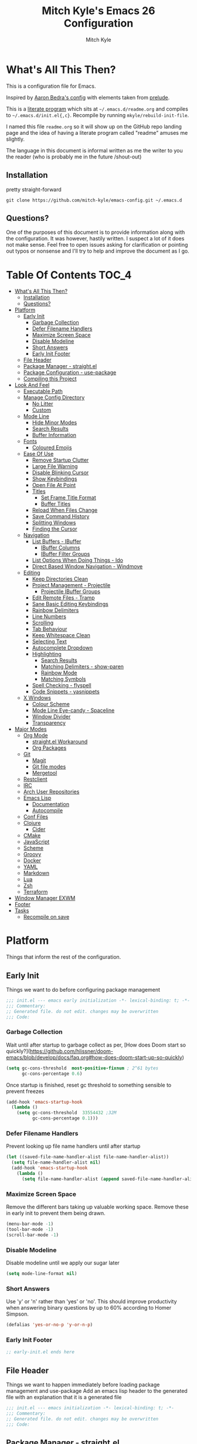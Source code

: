 #+TITLE: Mitch Kyle's Emacs 26 Configuration
#+AUTHOR: Mitch Kyle
#+EMAIL: mitch.tux@gmail.com

* What's All This Then?
  This is a configuration file for Emacs.

Inspired by [[http://aaronbedra.com/emacs.d/][Aaron Bedra's config]] with elements taken from [[https://github.com/bbatsov/prelude][prelude]].

This is a [[https://en.wikipedia.org/wiki/Literate_programming][literate program]] which sits at =~/.emacs.d/readme.org= and
compiles to =~/.emacs.d/init.el{,c}=. Recompile by running =mkyle/rebuild-init-file=.

I named this file =readme.org= so it will show up on the GitHub repo landing page and the idea of
having a literate program called "readme" amuses me slightly.

The language in this document is informal written as me the writer to you the reader (who is
probably me in the future /shout-out)

** Installation
pretty straight-forward
#+BEGIN_EXAMPLE
git clone https://github.com/mitch-kyle/emacs-config.git ~/.emacs.d
#+END_EXAMPLE

** Questions?
One of the purposes of this document is to provide information along with the configuration. It was however,
hastily written. I suspect a lot of it does not make sense. Feel free to open issues asking for clarification
or pointing out typos or nonsense and I'll try to help and improve the document as I go.

* Table Of Contents                                                   :TOC_4:
- [[#whats-all-this-then][What's All This Then?]]
  - [[#installation][Installation]]
  - [[#questions][Questions?]]
- [[#platform][Platform]]
  - [[#early-init][Early Init]]
    - [[#garbage-collection][Garbage Collection]]
    - [[#defer-filename-handlers][Defer Filename Handlers]]
    - [[#maximize-screen-space][Maximize Screen Space]]
    - [[#disable-modeline][Disable Modeline]]
    - [[#short-answers][Short Answers]]
    - [[#early-init-footer][Early Init Footer]]
  - [[#file-header][File Header]]
  - [[#package-manager---straightel][Package Manager - straight.el]]
  - [[#package-configuration---use-package][Package Configuration - use-package]]
  - [[#compiling-this-project][Compiling this Project]]
- [[#look-and-feel][Look And Feel]]
  - [[#executable-path][Executable Path]]
  - [[#manage-config-directory][Manage Config Directory]]
    - [[#no-litter][No Litter]]
    - [[#custom][Custom]]
  - [[#mode-line][Mode Line]]
    - [[#hide-minor-modes][Hide Minor Modes]]
    - [[#search-results][Search Results]]
    - [[#buffer-information][Buffer Information]]
  - [[#fonts][Fonts]]
    - [[#coloured-emojis][Coloured Emojis]]
  - [[#ease-of-use][Ease Of Use]]
    - [[#remove-startup-clutter][Remove Startup Clutter]]
    - [[#large-file-warning][Large File Warning]]
    - [[#disable-blinking-cursor][Disable Blinking Cursor]]
    - [[#show-keybindings][Show Keybindings]]
    - [[#open-file-at-point][Open File At Point]]
    - [[#titles][Titles]]
      - [[#set-frame-title-format][Set Frame Title Format]]
      - [[#buffer-titles][Buffer Titles]]
    - [[#reload-when-files-change][Reload When Files Change]]
    - [[#save-command-history][Save Command History]]
    - [[#splitting-windows][Splitting Windows]]
    - [[#finding-the-cursor][Finding the Cursor]]
  - [[#navigation][Navigation]]
    - [[#list-buffers---ibuffer][List Buffers - IBuffer]]
      - [[#ibuffer-columns][IBuffer Columns]]
      - [[#ibuffer-filter-groups][IBuffer Filter Groups]]
    - [[#list-options-when-doing-things---ido][List Options When Doing Things - Ido]]
    - [[#direct-based-window-navigation---windmove][Direct Based Window Navigation - Windmove]]
  - [[#editing][Editing]]
    - [[#keep-directories-clean][Keep Directories Clean]]
    - [[#project-management---projectile][Project Management - Projectile]]
      - [[#projectile-ibuffer-groups][Projectile IBuffer Groups]]
    - [[#edit-remote-files---tramp][Edit Remote Files - Tramp]]
    - [[#sane-basic-editing-keybindings][Sane Basic Editing Keybindings]]
    - [[#rainbow-delimiters][Rainbow Delimiters]]
    - [[#line-numbers][Line Numbers]]
    - [[#scrolling][Scrolling]]
    - [[#tab-behaviour][Tab Behaviour]]
    - [[#keep-whitespace-clean][Keep Whitespace Clean]]
    - [[#selecting-text][Selecting Text]]
    - [[#autocomplete-dropdown][Autocomplete Dropdown]]
    - [[#highlighting][Highlighting]]
      - [[#search-results-1][Search Results]]
      - [[#matching-delimiters---show-paren][Matching Delimiters - show-paren]]
      - [[#rainbow-mode][Rainbow Mode]]
      - [[#matching-symbols][Matching Symbols]]
    - [[#spell-checking---flyspell][Spell Checking - flyspell]]
    - [[#code-snippets---yasnippets][Code Snippets - yasnippets]]
  - [[#x-windows][X Windows]]
    - [[#colour-scheme][Colour Scheme]]
    - [[#mode-line-eye-candy---spaceline][Mode Line Eye-candy - Spaceline]]
    - [[#window-divider][Window Divider]]
    - [[#transparency][Transparency]]
- [[#major-modes][Major Modes]]
  - [[#org-mode][Org Mode]]
    - [[#straightel-workaround][straight.el Workaround]]
    - [[#org-packages][Org Packages]]
  - [[#git][Git]]
    - [[#magit][Magit]]
    - [[#git-file-modes][Git file modes]]
    - [[#mergetool][Mergetool]]
  - [[#restclient][Restclient]]
  - [[#irc][IRC]]
  - [[#arch-user-repositories][Arch User Repositories]]
  - [[#emacs-lisp][Emacs Lisp]]
    - [[#documentation][Documentation]]
    - [[#autocompile][Autocompile]]
  - [[#conf-files][Conf Files]]
  - [[#clojure][Clojure]]
    - [[#cider][Cider]]
  - [[#cmake][CMake]]
  - [[#javascript][JavaScript]]
  - [[#scheme][Scheme]]
  - [[#groovy][Groovy]]
  - [[#docker][Docker]]
  - [[#yaml][YAML]]
  - [[#markdown][Markdown]]
  - [[#lua][Lua]]
  - [[#zsh][Zsh]]
  - [[#terraform][Terraform]]
- [[#window-manager-exwm][Window Manager EXWM]]
- [[#footer][Footer]]
- [[#tasks][Tasks]]
  - [[#recompile-on-save][Recompile on save]]

* Platform
Things that inform the rest of the configuration.

** Early Init
Things we want to do before configuring package management
#+BEGIN_SRC emacs-lisp :tangle early-init.el
;;; init.el --- emacs early initialization -*- lexical-binding: t; -*-
;;; Commentary:
;; Generated file. do not edit. changes may be overwritten
;;; Code:
#+END_SRC

*** Garbage Collection
Wait until after startup to garbage collect as per, [How does Doom start so quickly?](https://github.com/hlissner/doom-emacs/blob/develop/docs/faq.org#how-does-doom-start-up-so-quickly)
#+BEGIN_SRC emacs-lisp :tangle early-init.el
(setq gc-cons-threshold  most-positive-fixnum ; 2^61 bytes
      gc-cons-percentage 0.6)
#+END_SRC

Once startup is finished, reset gc threshold to something sensible to prevent freezes
#+BEGIN_SRC emacs-lisp :tangle early-init.el
(add-hook 'emacs-startup-hook
  (lambda ()
    (setq gc-cons-threshold  33554432 ;32M
          gc-cons-percentage 0.1)))
#+END_SRC

*** Defer Filename Handlers
Prevent looking up file name handlers until after startup
#+BEGIN_SRC emacs-lisp :tangle early-init.el
(let ((saved-file-name-handler-alist file-name-handler-alist))
  (setq file-name-handler-alist nil)
  (add-hook 'emacs-startup-hook
    (lambda ()
      (setq file-name-handler-alist (append saved-file-name-handler-alist file-name-handler-alist)))))
#+END_SRC

*** Maximize Screen Space
Remove the different bars taking up valuable working space. Remove these in early init to prevent them being drawn.
#+BEGIN_SRC emacs-lisp :tangle early-init.el
(menu-bar-mode -1)
(tool-bar-mode -1)
(scroll-bar-mode -1)
#+END_SRC

*** Disable Modeline
Disable modeline until we apply our sugar later
#+BEGIN_SRC emacs-lisp :tangle early-init.el
(setq mode-line-format nil)
#+END_SRC


*** Short Answers
Use 'y' or 'n' rather than 'yes' or 'no'. This should improve productivity when answering binary questions by up
to 60% according to Homer Simpson.

#+BEGIN_SRC emacs-lisp :tangle early-init.el
(defalias 'yes-or-no-p 'y-or-n-p)
#+END_SRC


*** Early Init Footer
#+BEGIN_SRC emacs-lisp :tangle early-init.el
;; early-init.el ends here
#+END_SRC

** File Header
Things we want to happen immediately before loading package management and use-package
Add an emacs lisp header to the generated file with an explanation that it is a generated file
#+BEGIN_SRC emacs-lisp :tangle init.el
;;; init.el --- emacs initialization -*- lexical-binding: t; -*-
;;; Commentary:
;; Generated file. do not edit. changes may be overwritten
;;; Code:
#+END_SRC

** Package Manager - straight.el
A functional package manager for emacs. See [[https://github.com/raxod502/straight.el][straight.el github]]
#+BEGIN_SRC emacs-lisp :tangle init.el
(defvar bootstrap-version)
(let ((bootstrap-file
       (expand-file-name "straight/repos/straight.el/bootstrap.el" user-emacs-directory))
      (bootstrap-version 5))
  (unless (file-exists-p bootstrap-file)
    (with-current-buffer
      (url-retrieve-synchronously
       "https://raw.githubusercontent.com/raxod502/straight.el/develop/install.el"
       'silent 'inhibit-cookies)
      (goto-char (point-max))
      (eval-print-last-sexp)))
  (load bootstrap-file nil 'nomessage))
#+END_SRC

** Package Configuration - use-package
[[https://github.com/jwiegley/use-package][use-package]] is a feature-rich package configuration tool. In the event of error during package configuration,
it doesn't prevent the rest of your configuration from loading. Set it to use straight.el by default.
#+BEGIN_SRC emacs-lisp :tangle init.el
(setq straight-use-package-by-default t)
(straight-use-package 'use-package)
#+END_SRC

** Compiling this Project
A function to rebuild this project if it's changed since the last time it was built.
#+BEGIN_SRC emacs-lisp :tangle init.el
(with-eval-after-load "org"
  (defun mkyle/rebuild-init-file ()
    "Rebuild init files if they've changed since the last time it was built."
    (interactive)
    (org-babel-tangle-file (expand-file-name "readme.org"
                                             user-emacs-directory)
                           "emacs-lisp")
    (byte-compile-file (expand-file-name "early-init.el"
                                         user-emacs-directory))
    (byte-compile-file (expand-file-name "init.el"
                                          user-emacs-directory))
    (org-babel-tangle-file (expand-file-name "window-manager.org"
                                             user-emacs-directory)
                           "emacs-lisp")
    (byte-compile-file (expand-file-name "window-manager.el"
                                         user-emacs-directory))))
#+END_SRC

* Look And Feel
** Executable Path
Set the path to the environment variable PATH always
#+BEGIN_SRC emacs-lisp :tangle init.el
(use-package exec-path-from-shell
  :config (exec-path-from-shell-initialize))
#+END_SRC

** Manage Config Directory
*** No Litter
 Keep =~/.emacs.d= clean. some libraries create variable files and/or additional configuration files
 in the emacs user directory; no-littering puts most of these files in =~/.emacs.d/var= and =~/.emacs.d/etc=
 respectively.
 #+BEGIN_SRC emacs-lisp :tangle init.el
 (use-package no-littering)
 #+END_SRC

*** Custom
Use a separate file for custom modifications so they are not overwritten in init.el
#+BEGIN_SRC emacs-lisp :tangle init.el
(with-eval-after-load "no-littering"
  (let ((base-custom-file (expand-file-name "custom" no-littering-etc-directory)))
    (setq-default custom-file (concat base-custom-file ".el"))
    (load base-custom-file t)))
#+END_SRC

Compile custom file when it changes.
#+BEGIN_SRC emacs-lisp :tangle init.el
(defadvice custom-save-all (after mkyle/recompile-custom-file-on-save () activate)
  "Recompile custom files after saving to it"
  (byte-compile-file custom-file))
 #+END_SRC

** Mode Line
The modeline displays information about the buffer like buffer name and what modes are currently active
between the window and the minibuffer.

*** Hide Minor Modes
Mode line is for showing all the active modes. Some of these are not useful so let's hide them.
This adds the =:diminish= key to =use-package= which will hide the minor-mode associated with the package.
#+BEGIN_SRC emacs-lisp :tangle init.el
(use-package diminish :defer t)
#+END_SRC

*** Search Results
Show total number of search matches and the current match index in the modeline
See [[https://github.com/syohex/emacs-anzu][emacs-anzu]]
#+BEGIN_SRC emacs-lisp :tangle init.el
(use-package anzu
  :diminish anzu-mode
  :config (global-anzu-mode t))
#+END_SRC

*** Buffer Information
Show buffer size
#+BEGIN_SRC emacs-lisp :tangle init.el
(size-indication-mode t)
#+END_SRC

Show cursor position in buffer
#+BEGIN_SRC emacs-lisp :tangle init.el
(line-number-mode t)
(column-number-mode t)
#+END_SRC

** Fonts
[[http://terminus-font.sourceforge.net/][Terminus Font]] is designed for terminals and source code.
#+BEGIN_SRC emacs-lisp :tangle init.el
(set-frame-font "xos4 Terminus 12" nil (frame-list))
#+END_SRC

Add font with better unicode coverage.
#+BEGIN_SRC emacs-lisp :tangle init.el
(when (member "Symbola" (font-family-list))
  (set-fontset-font t 'unicode "Symbola" nil 'prepend))
#+END_SRC

*** Coloured Emojis
#+BEGIN_SRC emacs-lisp :tangle init.el
(when (and window-system
           (member "Noto Color Emoji" (font-family-list)))
  (set-fontset-font t 'unicode "Noto Color Emoji" nil 'prepend)

  (defvar emojify-display-style)
  (use-package emojify
    :init (setq emojify-display-style 'unicode)))
#+END_SRC

** Ease Of Use
These don't really fit anywhere else but they are essential to make emacs not feel ancient and esoteric

*** Remove Startup Clutter
The startup screen has some nice information for new users but it's in the way.
Same with the scratch buffer explanation.
#+BEGIN_SRC emacs-lisp :tangle init.el
(setq inhibit-startup-screen  t
      initial-scratch-message nil)
#+END_SRC

*** Large File Warning
warn when opening files bigger than 100MB
#+BEGIN_SRC emacs-lisp :tangle init.el
(setq-default large-file-warning-threshold 104857600)
#+END_SRC

*** Disable Blinking Cursor
In theory the blinking cursor could be a conservation tool; consume only half of the power of a static cursor.
In practice, it's just a pain.
#+begin_src
(blink-cursor-mode -1)
#+END_SRC

*** Show Keybindings
show available keybindings after you start typing
#+BEGIN_SRC emacs-lisp :tangle init.el
(use-package which-key
  :diminish which-key-mode
  :config (which-key-mode +1))
#+END_SRC

*** Open File At Point
Open file with emacsclient with cursors positioned on requested line.
Most of console-based utilities prints filename in format
'filename:linenumber'.  So you may wish to open filename in that format.
Just call:
#+begin_src
emacsclient filename:linenumber
#+END_SRC

to open 'filename' and set the cursor on line 'linenumber'.
From: [[https://github.com/bbatsov/prelude][prelude]]

#+BEGIN_SRC emacs-lisp :tangle init.el
(defadvice server-visit-files (before parse-numbers-in-lines (files proc &optional nowait) activate)
  "Open file with emacsclient with cursors positioned on requested line.
Most of console-based utilities prints filename in format
'filename:linenumber'.  So you may wish to open filename in that format.
Just call:

  emacsclient filename:linenumber

to open 'filename' and set the cursor on line 'linenumber'."
  (ad-set-arg 0
              (mapcar (lambda (fn)
                        (let ((name (car fn)))
                          (if (string-match
                               "^\\(.*?\\):\\([0-9]+\\)\\(?::\\([0-9]+\\)\\)?$"
                               name)
                              (cons
                                (match-string 1 name)
                                (cons (string-to-number (match-string 2 name))
                                      (string-to-number
                                       (or (match-string 3 name)
                                           ""))))
                            fn)))
                      files)))
#+END_SRC

*** Titles
**** Set Frame Title Format
The frame is the whole external "emacs window", not to be confused with a window within emacs which displays
a buffer. An emacs instance may have multiple frames and a frame may have multiple windows. This sets the
title of the window to the filename of the active buffer if available otherwise the buffer name.
#+BEGIN_SRC emacs-lisp :tangle init.el
(setq frame-title-format
      '("" invocation-name " - "
        (:eval (if (buffer-file-name)
                   (abbreviate-file-name (buffer-file-name))
                 "%b"))))
 #+END_SRC

**** Buffer Titles
Rename buffers with the same file name to something useful
#+BEGIN_SRC emacs-lisp :tangle init.el
(when (require 'uniquify nil t)
  (setq uniquify-buffer-name-style   'forward
        uniquify-separator           "/"
        ;; rename after killing uniquified
        uniquify-after-kill-buffer-p t
        ;; ignore system buffers
        uniquify-ignore-buffers-re   "^\\*"))
#+END_SRC

*** Reload When Files Change
When underlying files change, revert buffers automatically.
#+BEGIN_SRC emacs-lisp :tangle init.el
(global-auto-revert-mode t)
#+END_SRC

*** Save Command History
Remember most recently run commands and text searches
#+BEGIN_SRC emacs-lisp :tangle init.el
(use-package savehist
  :config (savehist-mode 1))

(defvar personal-keybindings (make-sparse-keymap))
(use-package smex
  :after ido
  :bind (("M-x" . smex)
          ("M-X" . smex-major-mode-commands))
  :config (smex-initialize))
#+END_SRC

*** Splitting Windows
Prefer to split vertically rather than horizontally. Shamelessly stolen from stack overflow years ago.
#+BEGIN_SRC emacs-lisp :tangle init.el
(defun mkyle/split-window (&optional window)
  "Split window more senibly.  WINDOW."
  (let ((window (or window (selected-window))))
    (or (and (window-splittable-p window t)
             ;; Split window horizontally.
             (with-selected-window window
               (split-window-right)))
        (and (window-splittable-p window)
             ;; Split window vertically.
             (with-selected-window window
               (split-window-below)))
        (and (eq window (frame-root-window (window-frame window)))
             (not (window-minibuffer-p window))
             ;; If WINDOW is the only window on its frame and is not the
             ;; minibuffer window, try to split it horizontally disregarding
             ;; the value of `split-width-threshold'.
             (let ((split-width-threshold 0))
               (when (window-splittable-p window t)
                 (with-selected-window window
                   (split-window-right))))))))

(setq-default split-window-preferred-function #'mkyle/split-window)
#+END_SRC

*** Finding the Cursor
Show the cursor when moving after big movements in the window
#+BEGIN_SRC emacs-lisp :tangle init.el
(use-package beacon
  :diminish beacon-mode
  :config (beacon-mode +1))
#+END_SRC

** Navigation
*** List Buffers - IBuffer
List buffers with C-x C-b. The default emacs buffer list leaves much to be desired; IBuffer is a good alternative.
#+BEGIN_SRC emacs-lisp :tangle init.el
(global-set-key (kbd "C-x C-b") 'ibuffer)
#+END_SRC

Update list when ibuffer gets focus
#+BEGIN_SRC emacs-lisp :tangle init.el
(with-eval-after-load "ibuffer"
  (add-hook 'ibuffer-mode-hook 'ibuffer-auto-mode))
#+END_SRC

**** IBuffer Columns
Setup the buffer list columns to show more of the name
#+BEGIN_SRC emacs-lisp :tangle init.el
(with-eval-after-load "ibuffer"
  (setq ibuffer-formats
  '((mark modified read-only " "
     (name 40 40 :left :elide) " " ;; 40 40 is the column width
     (size 9 -1 :right) " "
     (mode 8 8 :left :elide) " "
     filename-and-process)
    (mark " " (name 16 -1) " " filename))))
#+END_SRC

**** IBuffer Filter Groups
Organize the list of buffers by group. Dynamic groups allow this list to be generated and for it to be extended
by other packages (like ibuffer-projectile)
#+BEGIN_SRC emacs-lisp :tangle init.el
(use-package ibuffer-dynamic-groups
  :after ibuffer
  :straight (ibuffer-dynamic-groups :type git
                                    :host github
                                    :repo "mitch-kyle/ibuffer-dynamic-groups")
  :config (progn
           (setq ibuffer-show-empty-filter-groups nil)
           (ibuffer-dynamic-groups-add
            (lambda (groups)
              (append groups
                      '(("System" (name . "^\\*.*\\*$")))))
            '((name . system-group)))
           (ibuffer-dynamic-groups t)))
#+END_SRC

*** List Options When Doing Things - Ido
Better interactive mini-buffer menus. highly recommend
See [[http://ergoemacs.org/emacs/emacs_ido_mode.html][ergomacs ido tutorial]]

#+BEGIN_SRC emacs-lisp :tangle init.el
(use-package ido
  :config
  (progn
    (setq ido-enable-prefix                      nil
          ido-enable-flex-matching               t
          ido-create-new-buffer                  'always
          ido-use-filename-at-point              'guess
          ido-max-prospects                      10
          ido-default-file-method                'selected-window
          ido-auto-merge-work-directories-length -1)
    (ido-mode +1)))

(use-package ido-completing-read+
  :after ido
  :config (ido-ubiquitous-mode +1))

;; smarter fuzzy matching for ido
(use-package flx-ido
  :after ido
  :config (progn (flx-ido-mode +1)
                 ;; disable ido faces to see flx highlights
                 (setq ido-use-faces nil)))
#+END_SRC

*** Direct Based Window Navigation - Windmove
Switch windows in the direct of the arrow keys. (s-<arrow>). (C-c <arrow>) in the terminal because modifiers on arrow keys aren't always supported
#+BEGIN_SRC emacs-lisp :tangle init.el
(windmove-default-keybindings)

(progn
  (global-set-key [s-left]  'windmove-left)
  (global-set-key [s-right] 'windmove-right)
  (global-set-key [s-up]    'windmove-up)
  (global-set-key [s-down]  'windmove-down))

(unless window-system
  (progn
    (global-set-key (kbd "C-c <left>")  'windmove-left)
    (global-set-key (kbd "C-c <right>") 'windmove-right)
    (global-set-key (kbd "C-c <up>")    'windmove-up)
    (global-set-key (kbd "C-c <down>")  'windmove-down)))
#+END_SRC

** Editing
*** Keep Directories Clean
emacs creates these annoy =.#filename= lock files in the directory of
the file being edited. When there's only one user on the system
they're mostly just a pain.
#+BEGIN_SRC emacs-lisp :tangle init.el
(setq-default create-lockfiles nil)
#+END_SRC

Auto-save creates =#filename#= files in the directory of the file being edited;
this interferes with just about everything so let's move them to the variable
directory.
#+BEGIN_SRC emacs-lisp :tangle init.el
(with-eval-after-load "no-littering"
  (setq-default auto-save-file-name-transforms
                `((".*" ,no-littering-var-directory t))))
#+END_SRC

*** Project Management - Projectile
A set of commands for editing files as part of a project
#+BEGIN_SRC emacs-lisp :tangle init.el
(use-package projectile
  :diminish projectile-mode
  :config (progn
            (global-set-key (kbd "C-c p") projectile-command-map)
            (projectile-mode t)))
#+END_SRC

**** Projectile IBuffer Groups
Group files by project in ibuffer
#+BEGIN_SRC emacs-lisp :tangle init.el
(use-package ibuffer-projectile
  :after (:all projectile ibuffer-dynamic-groups)
  :config
  (progn
    (setq ibuffer-projectile-prefix "- ")
    (with-eval-after-load "ibuffer-dynamic-groups"
      (ibuffer-dynamic-groups-add
       (lambda (groups)
         (append (ibuffer-projectile-generate-filter-groups)
                 groups))
       '((name . projectile-groups)
         (depth . -50))))))
#+END_SRC

*** Edit Remote Files - Tramp
Tramp is useful for editing files on remote systems or for editing files as a different user such as root

Just open the remote file like:
#+BEGIN_EXAMPLE
ssh:user@example.com:/path/to/file
#+END_EXAMPLE

Or the permission protected file:
#+BEGIN_EXAMPLE
sudo:root@localhost:/path/to/file
#+END_EXAMPLE

*** Sane Basic Editing Keybindings
Make C-[x,c,v] work how you would expect in a text editor. /with-love
#+BEGIN_SRC emacs-lisp :tangle init.el
(cua-mode t)
#+END_SRC

*** Rainbow Delimiters
Give nested delimiters (=()[]{}<>=) different colours. It is more valuable than gold

#+BEGIN_SRC emacs-lisp :tangle init.el
(use-package rainbow-delimiters
  :hook ((prog-mode) . rainbow-delimiters-mode))
#+END_SRC

*** Line Numbers
Always show line numbers
#+BEGIN_SRC emacs-lisp :tangle init.el
(global-linum-mode t)
#+END_SRC

*** Scrolling
Maintain cursor position when scrolling
#+BEGIN_SRC emacs-lisp :tangle init.el
(setq scroll-margin                   0
      scroll-conservatively           100000
      scroll-preserve-screen-position 1)
#+END_SRC

*** Tab Behaviour
Use spaces instead of tabs
#+BEGIN_SRC emacs-lisp :tangle init.el
(setq-default indent-tabs-mode  nil
              tab-width         4
              tab-always-indent 'complete)
#+END_SRC

*** Keep Whitespace Clean
Make whitespace uniform when saving a file. So if a line contains a mix of tabs and
spaces, this will replace it with "appropriate" whitespace symbols
#+BEGIN_SRC emacs-lisp :tangle init.el
(add-hook 'before-save-hook 'whitespace-cleanup)
#+END_SRC

*** Selecting Text
When you type over marked text, it should delete the text. In every other
editor it would but with emacs we have to tell it to first
#+begin_src
(delete-selection-mode t)
#+END_SRC

*** Autocomplete Dropdown
Company is your general purpose autocomplete dropdown. enable it always
#+BEGIN_SRC emacs-lisp :tangle init.el
(use-package company
  :diminish company-mode
  :config
  (progn
    (setq company-idle-delay 0.5
          company-show-numbers t
          company-tooltip-limit 10
          company-minimum-prefix-length 2
          company-tooltip-align-annotations t
          ;; invert the navigation direction if the the completion popup-isearch-match
          ;; is displayed on top (happens near the bottom of windows)
          company-tooltip-flip-when-above t)
    (global-company-mode 1)))
#+END_SRC

*** Highlighting
**** Search Results
Highlight search results
#+BEGIN_SRC emacs-lisp :tangle init.el
(setq-default search-highlight t
              query-replace-highlight t)
#+END_SRC

**** Matching Delimiters - show-paren
Highlight matching parens.
#+BEGIN_SRC emacs-lisp :tangle init.el
(show-paren-mode t)
#+END_SRC

**** Rainbow Mode
Highlight strings which probably represent a colour as the colour they probably represent.
e.g red DarkGreen, #2449FC
#+BEGIN_SRC emacs-lisp :tangle init.el
(use-package rainbow-mode
  :defer t
  :commands rainbow-mode
  :diminish rainbow-mode)
#+END_SRC

**** Matching Symbols
Underline other occurrences of a symbol under the cursor
#+BEGIN_SRC emacs-lisp :tangle init.el
(use-package highlight-symbol
  :hook ((prog-mode) . highlight-symbol-mode)
  :diminish highlight-symbol-mode
  :config (set-face-attribute 'highlight-symbol-face nil
                              :background nil
                              :underline t))
#+END_SRC

*** Spell Checking - flyspell
A minor mode for spell checking. When enabled use =C-c $= to correct word.
#+BEGIN_SRC emacs-lisp :tangle init.el
(use-package flyspell
  :commands flyspell-mode
  :config
  (setq-default flyspell-issue-welcome-flag nil
                flyspell-issue-message-flag nil
                ispell-program-name         "/usr/bin/aspell"
                ispell-list-command         "list"))
#+END_SRC

*** Code Snippets - yasnippets
Auto fill common code blocks
#+BEGIN_SRC emacs-lisp :tangle init.el
(use-package yasnippet
  :bind (:map yas-minor-mode-map
         ("C-`" . yas-expand)
         ("C-/" . yas-insert-snippet))
  :commands yas-minor-mode)

(use-package yasnippet-snippets
  :after yasnippets)
#+END_SRC

** X Windows
*** Colour Scheme
Bright colours on a dull background; pleasing on the eyes. Only load when in a window-system because it
looks horrible on a typical terminal
#+BEGIN_SRC emacs-lisp :tangle init.el
(use-package monokai-theme
  :if window-system
  :config (load-theme 'monokai t))
#+END_SRC

*** Mode Line Eye-candy - Spaceline
Spaceline is a nice looking mode line package based on powerline from the
[[http://spacemacs.org/][spacemacs]] distribution
#+BEGIN_SRC emacs-lisp :tangle init.el
(use-package spaceline
  :config
  (progn
    (require 'spaceline)
    (require 'spaceline-segments)

    (setq-default anzu-cons-mode-line-p           nil
                  powerline-default-separator     'contour
                  spaceline-minor-modes-separator " ")

    ;; Projectile doesn't really fit with the other minor modes
    ;; but the menu might be useful. let's move it to it's own
    ;; segment
    (spaceline-define-segment mkyle/projectile
      "Display project name with projectile menu"
      (when (and (boundp projectile-project-root)
                 (projectile-project-root))
        (propertize (projectile-project-name)
          'local-map (let ((map (make-sparse-keymap)))
                       (define-key map [mode-line down-mouse-1]
                                   projectile-mode-menu)
                        map)
          'mouse-face 'mode-line-highlight)))

    (defun mkyle/spaceline-theme (&rest additional-segments)
      "Spaceline emacs theme with some tweaks"
      (spaceline-compile
       `((((((persp-name :fallback workspace-number) window-number)
            :separator "•")
           buffer-modified
           buffer-size)
          :face highlight-face
          :priority 100)
         (anzu :priority 95)
         auto-compile
         ((buffer-id remote-host)
          :priority 98)
         (major-mode :priority 79)
         (process :when active)
         ((flycheck-error flycheck-warning flycheck-info)
          :when active
          :priority 89)
         (minor-modes :when active
                      :priority 9)
         (mu4e-alert-segment :when active)
         (erc-track :when active)
         (version-control :when active
                          :priority 78)
         (mkyle/projectile :priority 20)
         (org-pomodoro :when active)
         (org-clock :when active)
         nyan-cat)
       `(which-function
         (python-pyvenv :fallback python-pyenv)
         (purpose :priority 94)
         (battery :when active)
         (selection-info :priority 95)
         input-method
         ((point-position line-column)
          :separator " • "
          :priority 96)
         ((buffer-encoding-abbrev)
          :priority 9)
         (global :when active)
         ,@additional-segments
         (buffer-position :priority 99)
         (hud :priority 99)))
      (setq-default mode-line-format
                    '("%e" (:eval (spaceline-ml-main)))))

    (mkyle/spaceline-theme)))
#+END_SRC

*** Window Divider
Make the vertical window divider available but only one pixel wide
#+BEGIN_SRC emacs-lisp :tangle init.el
(when window-system
  (setq-default window-divider-default-right-width 1)
  (window-divider-mode t))
#+END_SRC

*** Transparency
I like the "glass editing window" effect. This sets it that way by default and gives a function to toggle it.
#+BEGIN_SRC emacs-lisp :tangle init.el
(when window-system
  (defun mkyle/toggle-transparency ()
    "Toggle off window transparency"
    (interactive)
    (set-frame-parameter nil 'alpha
      (if (eql (car (frame-parameter nil 'alpha))
               100)
          '(95 . 95)
        '(100 . 100))))

  (set-frame-parameter nil 'alpha '(95 . 95))

  ;; Make new frame transparent because we don't always inherit
  (add-to-list 'after-make-frame-functions
               (lambda (&rest _)
                 (set-frame-parameter nil 'alpha '(95 . 95)))))
#+END_SRC

* Major Modes
** Org Mode
Org mode is used to build this document.

*** straight.el Workaround
Because straight.el can't properly compile org yet, we need to define the org-version function
ourselves to prevent the old builtin org from being loaded instead.
#+BEGIN_SRC emacs-lisp :tangle init.el
(use-package git)
(when (require 'git nil t)
  (defun org-git-version ()
    "The Git version of org-mode.
Inserted by installing org-mode or when a release is made."
    (let ((git-repo (expand-file-name "straight/repos/org/"
                                      user-emacs-directory)))
      (string-trim
       (git-run "describe"
                "--match=release\*"
                "--abbrev=6"
                "HEAD"))))

  (defun org-release ()
    "The release version of org-mode.
Inserted by installing org-mode or when a release is made."
    (let ((git-repo (expand-file-name "straight/repos/org/"
                                      user-emacs-directory)))
      (string-trim
       (string-remove-prefix
        "release_"
        (git-run "describe"
                 "--match=release\*"
                 "--abbrev=0"
                 "HEAD")))))

  (provide 'org-version))
 #+END_SRC

*** Org Packages
Load org, nothing fancy
#+BEGIN_SRC emacs-lisp :tangle init.el
(use-package org
  :mode ("\\.org\\'" . org-mode)
  :config (progn (add-hook 'org-mode-hook 'flyspell-mode)
                 (add-hook 'org-mode-hook 'yas-minor-mode)))
#+END_SRC

Generating table of contents in org files with =:TOC:= tag
#+BEGIN_SRC emacs-lisp :tangle init.el
(use-package toc-org
  :after org
  :hook ((org-mode) . toc-org-mode))
#+END_SRC

** Git
A version control tool created by Linus Torvalds

*** Magit
Magit is nice front-end to git. C-c m to open magit-status popup
#+BEGIN_SRC emacs-lisp :tangle init.el
(use-package magit
  :defer t
  :bind (("C-x g" . magit-status)))
#+END_SRC

*** Git file modes
Modes for editing git files e.g =.gitignore=
#+BEGIN_SRC emacs-lisp :tangle init.el
(use-package git-modes
  :defer t)
#+END_SRC

*** Mergetool
To use emacs as a git mergetool, you need to add something like the following to =~/.gitconfig=
#+BEGIN_EXAMPLE
[mergetool.ediff]
  cmd = emacsclient --eval \"(ediff-merge-files-with-ancestor \\\"$LOCAL\\\" \\\"$REMOTE\\\" \\\"$BASE\\\" nil \\\"$MERGED\\\")\"
[merge]
  tool = ediff
#+END_EXAMPLE

Cleanup ediff buffers and restore window configuration when finished.
#+BEGIN_SRC emacs-lisp :tangle init.el
(use-package ediff
  :defer t
  :config
  (progn
    (defun mkyle/ediff-write-merge-buffer ()
      (let ((file ediff-merge-store-file))
        (set-buffer ediff-buffer-C)
        (write-region (point-min) (point-max) file)
        (message "Merge buffer saved in: %s" file)
        (set-buffer-modified-p nil)
        (sit-for 1)))
    (add-hook 'ediff-quit-merge-hook 'mkyle/ediff-write-merge-buffer)

    (defvar mkyle/ediff-last-windows nil)

    (defun mkyle/store-pre-ediff-winconfig ()
      (setq mkyle/ediff-last-windows (current-window-configuration)))
    (add-hook 'ediff-before-setup-hook 'mkyle/store-pre-ediff-winconfig)

    (defun mkyle/restore-pre-ediff-winconfig ()
      (set-window-configuration mkyle/ediff-last-windows))
    (add-hook 'ediff-quit-hook 'mkyle/restore-pre-ediff-winconfig)

    (defun mkyle/kill-ediff-buffers ()
      (kill-buffer ediff-buffer-A)
      (kill-buffer ediff-buffer-B)
      (kill-buffer ediff-buffer-C))
    (add-hook 'ediff-quit-hook 'mkyle/kill-ediff-buffers)

    ;; Don't start a new frame
    (setq-default ediff-window-setup-function 'ediff-setup-windows-plain)))
#+END_SRC

** Restclient
make http requests with =C-c C-v=

See [[https://github.com/pashky/restclient.el][restclient github]] for user guide
#+BEGIN_SRC emacs-lisp :tangle init.el
(use-package restclient
  :mode ("\\.rest\\'" . restclient-mode))
#+END_SRC
***** TODO Add documentation
** IRC
Internet relay chat appliance for emacs. Tune erc to use utf-8, truncate long buffers,
enable logging and other things.
#+BEGIN_SRC emacs-lisp :tangle init.el
(use-package erc
  :defer t
  :commands (erc)
  :config
  (progn
    (setq erc-query-display 'buffer
          erc-interpret-mirc-color t
          erc-server-coding-system '(utf-8 . utf-8)
          erc-save-buffer-on-part t
          erc-track-exclude-types '("JOIN" "NICK" "PART" "QUIT" "MODE"
                                    "324" "329" "332" "333" "353" "477"))

    (erc-truncate-mode +1)
    (erc-track-mode t)

    (when (require 'erc-log nil t)
      (unless (file-exists-p erc-log-channels-directory)
        (mkdir erc-log-channels-directory t)))

    (when (require 'erc-spelling nil t)
      (erc-spelling-mode 1))))
#+END_SRC

** Arch User Repositories
Search and fetch arch recipes from the AUR.
#+BEGIN_SRC emacs-lisp :tangle init.el
(when (executable-find "makepkg")
  (use-package aurel :defer t))
#+END_SRC

** Emacs Lisp
Extension language for emacs. Most useful packages for elisp are included with vanilla emacs

*** Documentation
Show documentation in the minibuffer for symbol under cursor
#+BEGIN_SRC emacs-lisp :tangle init.el
(use-package eldoc
  :diminish eldoc-mode
  :hook ((emacs-lisp-mode) . eldoc-mode))
#+END_SRC

*** Autocompile
Automatically compile emacs lisp files from the user configuration directory =~/.emacs.d=.

#+BEGIN_SRC emacs-lisp :tangle init.el
(use-package auto-compile
  :config
  (progn
    (setq auto-compile-display-buffer    nil
          auto-compile-mode-line-counter t)
    (auto-compile-on-load-mode)
    (auto-compile-on-save-mode)))

(defun mkyle/elisp-recompile-elc-on-save ()
  "Recompile your elc when saving an elisp file."
  (add-hook 'after-save-hook
    (lambda ()
      (when (and (string-prefix-p user-emacs-directory
                                  (file-truename buffer-file-name))
                 (file-exists-p (byte-compile-dest-file buffer-file-name)))
        (emacs-lisp-byte-compile)))
        nil
        t))

(add-hook 'emacs-lisp-mode-hook 'mkyle/elisp-recompile-elc-on-save)
#+END_SRC

** Conf Files
Syntax highlighting for unix config files
#+BEGIN_SRC emacs-lisp :tangle init.el
(mapc (lambda (filename-regex)
        (add-to-list 'auto-mode-alist `(,filename-regex . conf-mode)))
      (list "\\.conf\\'"
            "\\.desktop\\'"
            "\\.service\\'"))
#+END_SRC

** Clojure
A more opinionated scheme for jvm written by Rich Hickey. Some said it wasn't possible to make a more
particular scheme; Rich disagrees.

#+BEGIN_SRC emacs-lisp :tangle init.el
(use-package clojure-mode
  :mode ("\\.edn\\'" "\\.clj\\'")
  :config (add-hook 'clojure-mode-hook 'subword-mode))
#+END_SRC

*** Cider
Cider is a featureful repl for clojure development
#+BEGIN_SRC emacs-lisp :tangle init.el
(use-package cider
  :defer t
  :config (progn
            (setq nrepl-log-messages                   t
                  cider-inject-dependencies-at-jack-in t)
            (add-hook 'cider-mode-hook      'eldoc-mode)
            (add-hook 'cider-repl-mode-hook 'subword-mode)
            (add-hook 'cider-repl-mode-hook 'rainbow-delimiters-mode)

            (define-key cider-mode-map (kbd "C-c f") 'cider-find-var)

            (with-eval-after-load "ibuffer-dynamic-groups"
              (ibuffer-dynamic-groups-add
               (lambda (groups)
                 (append '(("Cider" (or (name . "^\\*nrepl-.*\\*$")
                                        (name . "^\\*cider-.*\\*$"))))
                         groups))
               '((name . cider-group)
                 (depth . -1))))))
#+END_SRC

** CMake
It's like make only less accessible to new users. you're welcome. - GNU, probably

#+BEGIN_SRC emacs-lisp :tangle init.el
(use-package cmake-mode
  :mode ("CMakeLists\\.txt\\'" "\\.cmake\\'")
  :config (add-hook 'cmake-mode-hook 'yas-minor-mode))
#+END_SRC

** JavaScript
The most fully featured language for running in the web browser and I wish I was joking.

#+BEGIN_SRC emacs-lisp :tangle init.el
(use-package js2-mode
  :mode ("\\.js\\'" "\\.pac\\'")
  :interpreter "node")

(use-package json-mode
  :mode "\\.json\\'")
#+END_SRC

** Scheme
Like clojure but old. GNU's trying to bring it back with GNU/Guile. power to them.

#+BEGIN_SRC emacs-lisp :tangle init.el
(use-package scheme
  :mode ("\\.scm\\'" . scheme-mode))
#+END_SRC

You really need to have a repl open when editing scheme files. Geiser is a nice one for emacs. invoke with =geiser=
#+BEGIN_SRC emacs-lisp :tangle init.el
(use-package geiser
  :defer t
  :config (setq geiser-mode-start-repl-p t))
#+END_SRC

** Groovy
Don't get much use out of groovy syntax highlighting but it's useful for editing Jenkinsfiles
#+BEGIN_SRC emacs-lisp :tangle init.el
(use-package groovy-mode
  :mode ("\\.groovy\\'" "JenkinsFile\\'"))
#+END_SRC

** Docker
Dockerfile syntax highlighting
#+BEGIN_SRC emacs-lisp :tangle init.el
(use-package dockerfile-mode
  :mode "Dockerfile\\'")
#+END_SRC

** YAML
Seriously if you have the choice, use json or even edn. If you don't, here's some syntax highlighting for yaml.
#+BEGIN_SRC emacs-lisp :tangle init.el
(use-package yaml-mode
  :mode ("\\.yaml\\'" "\\.yml\\'"))
#+END_SRC

** Markdown
Like org but not as cool
#+BEGIN_SRC emacs-lisp :tangle init.el
(use-package markdown-mode
  :mode ("\\.md\\'" "\\.markdown\\'")
  :config (progn (add-hook 'markdown-mode-hook 'flyspell-mode)
                 (add-hook 'markdown-mode-hook 'yas-minor-mode)))
#+END_SRC

** Lua
Because 'X' won't mod itself
#+BEGIN_SRC emacs-lisp :tangle init.el
(use-package lua-mode
  :mode "\\.lua\\'")
#+END_SRC

** Zsh
Interpret the *many* zsh configuration scripts as zsh and recognize the =.zsh= file extension
#+BEGIN_SRC emacs-lisp :tangle init.el
(let ((zsh-files '("zlogin" "zlogin" "zlogout" "zpreztorc"
                   "zprofile" "zshenv" "zshrc" ".zsh")))
  (add-to-list 'auto-mode-alist '("\\.zsh\\'" . shell-script-mode))
  (mapc (lambda (file)
          (add-to-list 'auto-mode-alist
                       `(,(format "\\%s\\'" file) . sh-mode)))
        zsh-files)
  (add-hook 'sh-mode-hook
            (lambda ()
              (when
               (and buffer-file-name
                    (member (file-name-nondirectory buffer-file-name)
                            zsh-files))
               (with-eval-after-load "sh-script"
                 (sh-set-shell "zsh"))))))
#+END_SRC

** Terraform
Because why use something everyone's familiar with when you can create your own domain specific language?
I'm just sour because I think one should use scheme should to configure everything non-trivial. :-)
#+BEGIN_SRC emacs-lisp :tangle init.el
(use-package terraform-mode
  :mode ("\\.tf\\'" "\\.tvars\\'"))
#+END_SRC

* Window Manager EXWM
"You did it. You're free" - Janet Carr, sarcastically, when I told her I started using emacs as a window
manager.
See: [[./window-manager.org][window-manager.org]]
#+BEGIN_SRC emacs-lisp :tangle init.el
(use-package exwm
  ;; TODO find test for emacs on root window to put here
  :if window-system
  :after no-littering
  :commands exwm-init
  :defer t
  :config
  (require 'window-manager
           (expand-file-name "window-manager.el"
                             user-emacs-directory)
            t))
#+END_SRC

* Footer
Add a marker so we know where the file ends.
#+BEGIN_SRC emacs-lisp :tangle init.el
;; init.el ends here
#+END_SRC

* Tasks
** TODO Recompile on save

# readme.org ends here
